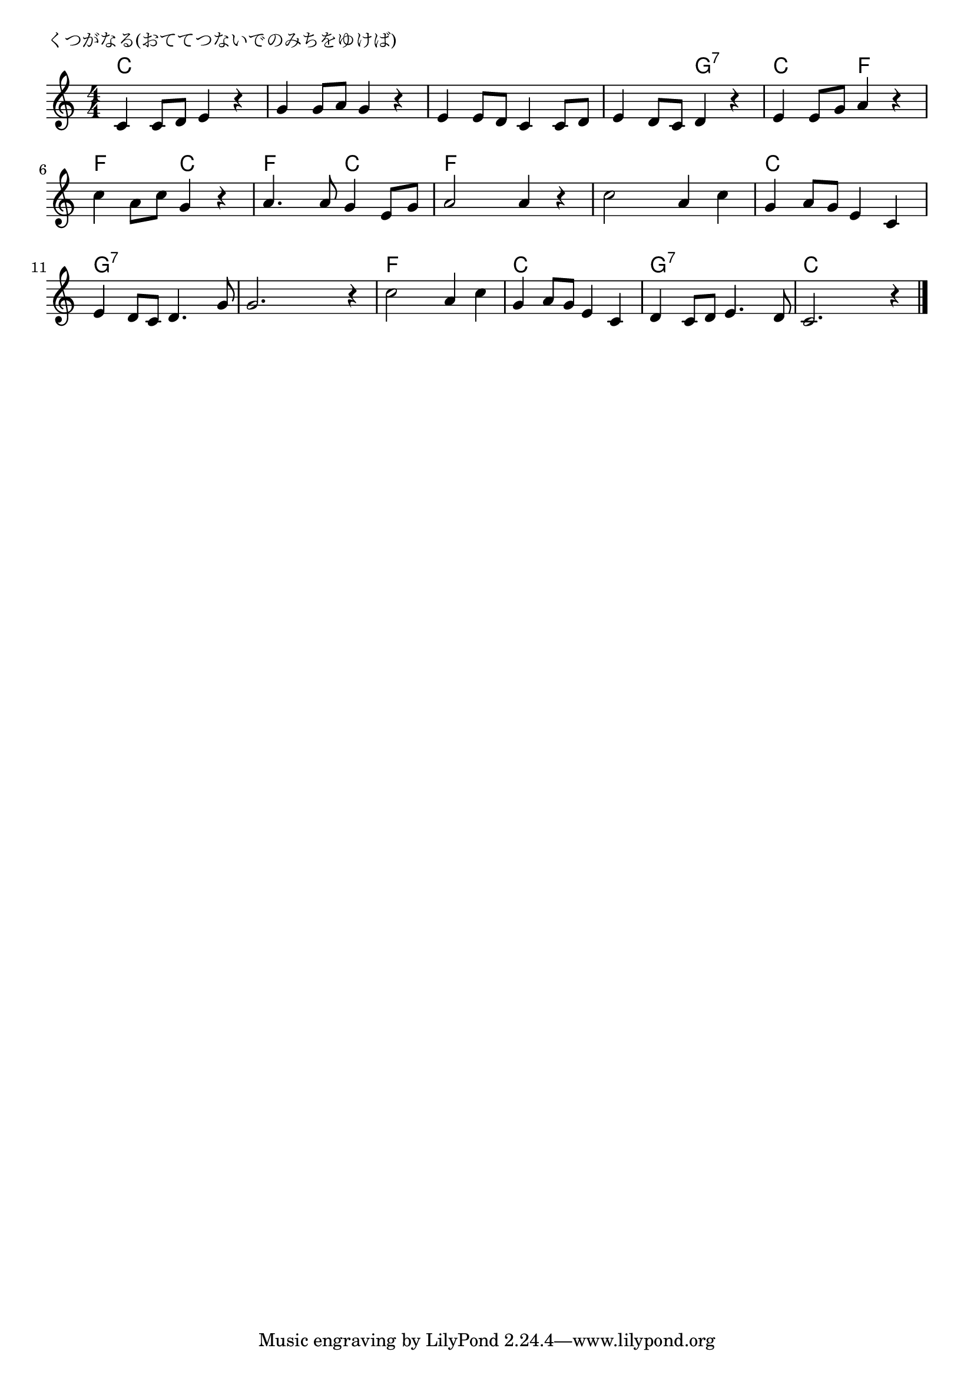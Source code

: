 \version "2.18.2"

% くつがなる(おててつないでのみちをゆけば)

\header {
piece = "くつがなる(おててつないでのみちをゆけば)"
}

melody =
\relative c' {
\key c \major
\time 4/4
\set Score.tempoHideNote = ##t
\tempo 4=90
\numericTimeSignature
%
c4 c8 d e4 r |
g g8 a g4 r |
e e8 d c4 c8 d |
e4 d8 c d4 r |

e e8 g a4 r |
c4 a8 c g4 r |
a4. a8 g4 e8 g |
a2 a4 r |

c2 a4 c |
g a8 g e4 c |
e4 d8 c d4. g8 |
g2. r4 |

c2 a4 c |
g a8 g e4 c |
d c8 d e4. d8 |
c2. r4 |



\bar "|."
}
\score {
<<
\chords {
\set noChordSymbol = ""
\set chordChanges=##t
%
c4 c c c c c c c c c c c c c g:7 g:7
c c f f f f c c f f c c f f f f
f f f f c c c c g:7 g:7 g:7 g:7 g:7 g:7 g:7 g:7
f f f f c c c c g:7 g:7 g:7 g:7 c c c c


}
\new Staff {\melody}
>>
\layout {
line-width = #190
indent = 0\mm
}
\midi {}
}